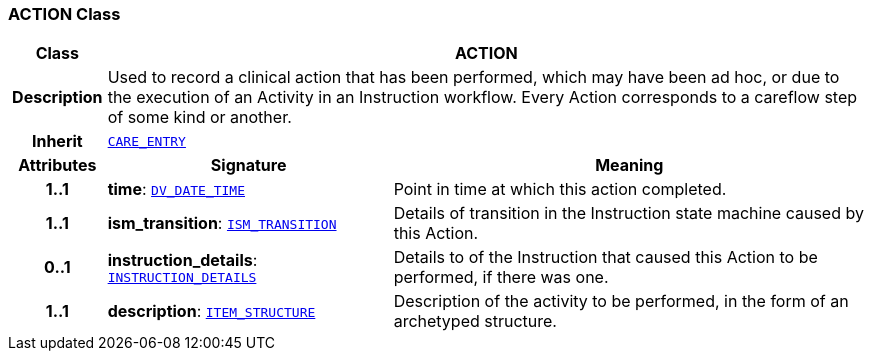 === ACTION Class

[cols="^1,3,5"]
|===
h|*Class*
2+^h|*ACTION*

h|*Description*
2+a|Used to record a clinical action that has been performed, which may have been ad hoc, or due to the execution of an Activity in an Instruction workflow. Every Action corresponds to a careflow step of some kind or another.

h|*Inherit*
2+|`<<_care_entry_class,CARE_ENTRY>>`

h|*Attributes*
^h|*Signature*
^h|*Meaning*

h|*1..1*
|*time*: `link:/releases/RM/{rm_release}/data_types.html#_dv_date_time_class[DV_DATE_TIME^]`
a|Point in time at which this action completed.

h|*1..1*
|*ism_transition*: `<<_ism_transition_class,ISM_TRANSITION>>`
a|Details of transition in the Instruction state machine caused by this Action.

h|*0..1*
|*instruction_details*: `<<_instruction_details_class,INSTRUCTION_DETAILS>>`
a|Details to of the Instruction that caused this Action to be performed, if there was one.

h|*1..1*
|*description*: `link:/releases/RM/{rm_release}/data_structures.html#_item_structure_class[ITEM_STRUCTURE^]`
a|Description of the activity to be performed, in the form of an archetyped structure.
|===
